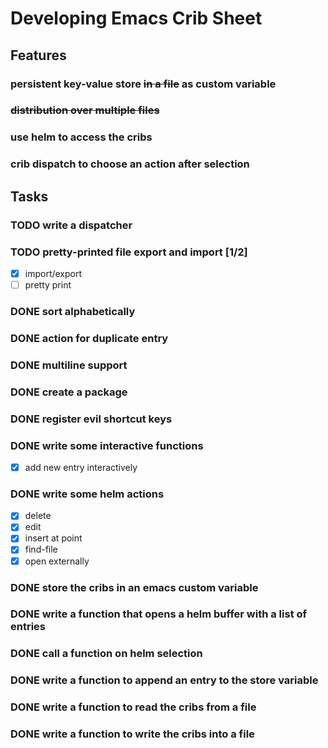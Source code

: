* Developing Emacs Crib Sheet

** Features
*** persistent key-value store +in a file+ as custom variable
*** +distribution over multiple files+
*** use helm to access the cribs
*** crib dispatch to choose an action after selection
** Tasks
*** TODO write a dispatcher
*** TODO pretty-printed file export and import [1/2]
- [X] import/export
- [ ] pretty print
*** DONE sort alphabetically
    CLOSED: [2020-12-22 Di 12:32]
*** DONE action for duplicate entry
    CLOSED: [2020-12-22 Di 12:21]
*** DONE multiline support
    CLOSED: [2020-12-17 Do 18:42]
*** DONE create a package
    CLOSED: [2020-12-12 Sa 19:01]
*** DONE register evil shortcut keys
    CLOSED: [2020-12-12 Sa 19:01]
*** DONE write some interactive functions
    CLOSED: [2020-12-12 Sa 19:03]
- [X] add new entry interactively
*** DONE write some helm actions
    CLOSED: [2020-12-12 Sa 19:33]
- [X] delete
- [X] edit
- [X] insert at point
- [X] find-file
- [X] open externally
*** DONE store the cribs in an emacs custom variable
    CLOSED: [2020-12-05 Sa 16:35]
*** DONE write a function that opens a helm buffer with a list of entries
    CLOSED: [2020-12-05 Sa 15:59]
*** DONE call a function on helm selection
    CLOSED: [2020-12-05 Sa 15:59]
*** DONE write a function to append an entry to the store variable
    CLOSED: [2020-12-05 Sa 16:00]
*** DONE write a function to read the cribs from a file
    CLOSED: [2020-12-05 Sa 15:59]
*** DONE write a function to write the cribs into a file
    CLOSED: [2020-12-05 Sa 16:00]
